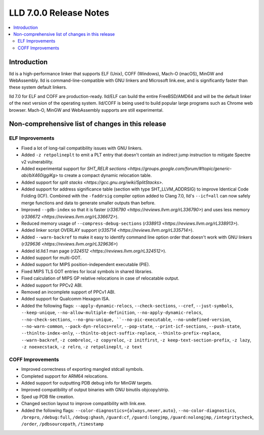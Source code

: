 =======================
LLD 7.0.0 Release Notes
=======================

.. contents::
    :local:

Introduction
============

lld is a high-performance linker that supports ELF (Unix), COFF (Windows),
Mach-O (macOS), MinGW and WebAssembly. lld is command-line-compatible with GNU
linkers and Microsoft link.exe, and is significantly faster than these system
default linkers.

lld 7.0 for ELF and COFF are production-ready. lld/ELF can build the entire
FreeBSD/AMD64 and will be the default linker of the next version of the
operating system. lld/COFF is being used to build popular large programs such as
Chrome web browser. Mach-O, MinGW and WebAssembly supports are still
experimental.

Non-comprehensive list of changes in this release
=================================================

ELF Improvements
----------------

* Fixed a lot of long-tail compatibility issues with GNU linkers.

* Added ``-z retpolineplt`` to emit a PLT entry that doesn't contain an indirect
  jump instruction to mitigate Spectre v2 vulnerability.

* Added experimental support for `SHT_RELR sections
  <https://groups.google.com/forum/#!topic/generic-abi/bX460iggiKg>` to create a
  compact dynamic relocation table.

* Added support for `split stacks <https://gcc.gnu.org/wiki/SplitStacks>`.

* Added support for address significance table (section with type
  SHT_LLVM_ADDRSIG) to improve Identical Code Folding (ICF). Combined with the
  ``-faddrsig`` compiler option added to Clang 7.0, lld's ``--icf=all`` can now
  safely merge functions and data to generate smaller outputs than before.

* Improved ``--gdb-index`` so that it is faster (`r336790
  <https://reviews.llvm.org/rL336790>`) and uses less memory (`r336672
  <https://reviews.llvm.org/rL336672>`).

* Reduced memory usage of ``--compress-debug-sections`` (`r338913
  <https://reviews.llvm.org/rL338913>`).

* Added linker script OVERLAY support (`r335714 <https://reviews.llvm.org/rL335714>`).

* Added ``--warn-backref`` to make it easy to identify command line option order
  that doesn't work with GNU linkers (`r329636 <https://reviews.llvm.org/rL329636>`)

* Added ld.lld.1 man page (`r324512 <https://reviews.llvm.org/rL324512>`).

* Added support for multi-GOT.

* Added support for MIPS position-independent executable (PIE).

* Fixed MIPS TLS GOT entries for local symbols in shared libraries.

* Fixed calculation of MIPS GP relative relocations in case of relocatable
  output.

* Added support for PPCv2 ABI.

* Removed an incomplete support of PPCv1 ABI.

* Added support for Qualcomm Hexagon ISA.

* Added the following flags: ``--apply-dynamic-relocs``, ``--check-sections``,
  ``--cref``, ``--just-symbols``, ``--keep-unique``,
  ``--no-allow-multiple-definition``, ``--no-apply-dynamic-relocs``,
  ``--no-check-sections``, ``--no-gnu-unique, ``--no-pic-executable``,
  ``--no-undefined-version``, ``--no-warn-common``, ``--pack-dyn-relocs=relr``,
  ``--pop-state``, ``--print-icf-sections``, ``--push-state``,
  ``--thinlto-index-only``, ``--thinlto-object-suffix-replace``,
  ``--thinlto-prefix-replace``, ``--warn-backref``, ``-z combreloc``, ``-z
  copyreloc``, ``-z initfirst``, ``-z keep-text-section-prefix``, ``-z lazy``,
  ``-z noexecstack``, ``-z relro``, ``-z retpolineplt``, ``-z text``

COFF Improvements
-----------------

* Improved correctness of exporting mangled stdcall symbols.

* Completed support for ARM64 relocations.

* Added support for outputting PDB debug info for MinGW targets.

* Improved compatibility of output binaries with GNU binutils objcopy/strip.

* Sped up PDB file creation.

* Changed section layout to improve compatibility with link.exe.

* Added the following flags: ``--color-diagnostics={always,never,auto}``,
  ``--no-color-diagnostics``, ``/brepro``, ``/debug:full``, ``/debug:ghash``,
  ``/guard:cf``, ``/guard:longjmp``, ``/guard:nolongjmp``, ``/integritycheck``,
  ``/order``, ``/pdbsourcepath``, ``/timestamp``

